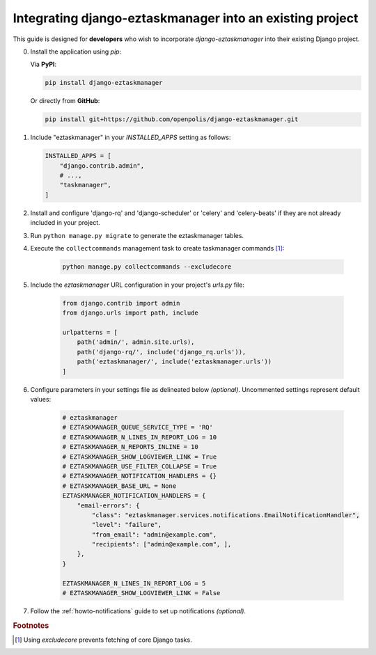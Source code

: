 Integrating django-eztaskmanager into an existing project
---------------------------------------------------------

This guide is designed for **developers** who wish to incorporate `django-eztaskmanager`
into their existing Django project.

0.  Install the application using `pip`:

    Via **PyPI**:

    .. code-block::

        pip install django-eztaskmanager

    Or directly from **GitHub**:

    .. code-block::

        pip install git+https://github.com/openpolis/django-eztaskmanager.git

1.  Include "eztaskmanager" in your `INSTALLED_APPS` setting as follows:

    .. code-block:: python

        INSTALLED_APPS = [
            "django.contrib.admin",
            # ...,
            "taskmanager",
        ]

2. Install and configure 'django-rq' and 'django-scheduler' or 'celery' and 'celery-beats' if they are not already included in your project.

3. Run ``python manage.py migrate`` to generate the eztaskmanager tables.

4. Execute the ``collectcommands`` management task to create taskmanager commands [#excludecore]_:

    .. code-block:: bash

        python manage.py collectcommands --excludecore

5. Include the `eztaskmanager` URL configuration in your project's `urls.py` file:

    .. code-block:: python

        from django.contrib import admin
        from django.urls import path, include

        urlpatterns = [
            path('admin/', admin.site.urls),
            path('django-rq/', include('django_rq.urls')),
            path('eztaskmanager/', include('eztaskmanager.urls'))
        ]

6. Configure parameters in your settings file as delineated below *(optional)*. Uncommented settings represent default values:

    .. code-block:: python

        # eztaskmanager
        # EZTASKMANAGER_QUEUE_SERVICE_TYPE = 'RQ'
        # EZTASKMANAGER_N_LINES_IN_REPORT_LOG = 10
        # EZTASKMANAGER_N_REPORTS_INLINE = 10
        # EZTASKMANAGER_SHOW_LOGVIEWER_LINK = True
        # EZTASKMANAGER_USE_FILTER_COLLAPSE = True
        # EZTASKMANAGER_NOTIFICATION_HANDLERS = {}
        # EZTASKMANAGER_BASE_URL = None
        EZTASKMANAGER_NOTIFICATION_HANDLERS = {
            "email-errors": {
                "class": "eztaskmanager.services.notifications.EmailNotificationHandler",
                "level": "failure",
                "from_email": "admin@example.com",
                "recipients": ["admin@example.com", ],
            },
        }

        EZTASKMANAGER_N_LINES_IN_REPORT_LOG = 5
        # EZTASKMANAGER_SHOW_LOGVIEWER_LINK = False

7. Follow the :ref:`howto-notifications` guide to set up notifications *(optional)*.


.. rubric:: Footnotes
.. [#excludecore] Using `excludecore` prevents fetching of core Django tasks.